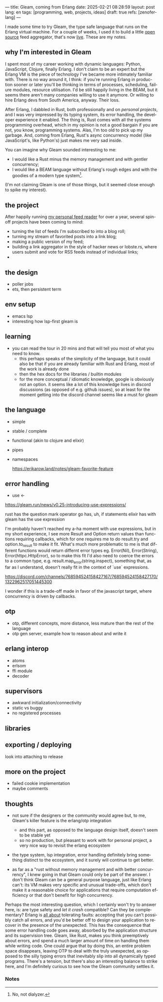---
title: Gleam, coming from Erlang
date: 2025-02-21 08:28:59
layout: post
lang: en
tags: [programming, web, projects, ideas]
draft: true
refs: [zenoferlang]
---
#+OPTIONS: toc:nil num:nil
#+LANGUAGE: en

I made some time to try Gleam, the type safe language that runs on the Erlang virtual machine.
For a couple of weeks, I used it to build a little [[https://github.com/facundoolano/news.olano.dev/][open source]] feed aggregator, that's now [[https://news.olano.dev/][live]].
These are my notes.

** why I'm interested in Gleam

I spent most of my career working with dynamic languages: Python, JavaScript, Clojure, finally Erlang. I don't claim to be an expert but the Erlang VM is the piece of technology I've became more intimately familiar with. There is no way around it, I think: if you're running Erlang in production sooner or later you'll be thinking in terms of processes, scheduling, failure modules, resource utilisation. I'd be still happily living in the BEAM, but it seems there aren't many companies willing to use it anymore. Or willing to hire Erlang devs from South America, anyway. Their loss.


After Erlang, I dabbled in Rust, both professionally and on [[deconstructing-the-role-playing-videogame][personal projects]], and I was very impressed by its typing system, its error handling, the developer experience it enabled. The thing is, Rust comes with all the systems programming overhead, which in my opinion is not a good bargain if you are not, you know, programming systems. Alas, I'm too old to pick up my garbage. And, coming from Erlang, Rust's async concurrency model (like JavaScript's, like Python's) just makes me very sad inside.

You can imagine why Gleam sounded interesting to me:

- I would like a Rust minus the memory management and with gentler concurrency;
- I would like a BEAM language without Erlang's rough edges and with the goodies of a modern type system[fn:1].

(I'm not claiming Gleam is one of those things, but it seemed close enough to spike my interest).

** the project

After happily running [[https://olano.dev/blog/reclaiming-the-web-with-a-personal-reader/][my personal feed reader]] for over a year, several spin-off projects have been coming to mind:

- turning the list of feeds I'm subscribed to into a blog roll;
- turning my stream of favorited posts into a link blog;
- making a public version of my feed;
- building a link aggregator in the style of hacker news or lobste.rs, where users submit and vote for RSS feeds instead of individual links;
-


** the design

- poller jobs
- ets, then persistent term

** env setup
- emacs lsp
- interesting how lsp-first gleam is

** learning

- you can read the tour in 20 mins and that will tell you most of what you need to know.
  - this perhaps speaks of the simplicity of the language, but it could also be that if you are already familiar with Rust and Erlang, most of the work is already done
  - then the hex docs for the libraries / builtin modules
  - for the more conceptual / idiomatic knowledge, google is obviously not an option. it seems like a lot of this knowledge lives in discord discussions (as opposed of e.g. github issues), so at least for the moment getting into the discord channel seems like a must for gleam

** the language

- simple
- stable / complete
- functional (akin to clojure and elixir)
- pipes
- namespaces

  https://erikarow.land/notes/gleam-favorite-feature

** error handling

- use <-
https://gleam.run/news/v0.25-introducing-use-expressions/

rust has the question mark operator
go has, uh, if statements
elixir has with
gleam has the use expression

I'm probably haven't reached my a-ha moment with use expressions, but in my short experience, I see more Result and Option return values than functions requiring callbacks, which for one requires me to do result.try and option.to_result to make it fit. What's much more problematic to me is that different functions would return differnt error types eg. Error(Nil), Error(String), Error(httpc.HttpError), so to make this fit I'd also need to coerce the errors to a common type, e.g. result.map_error(string.inspect), something that, as far as I understand, doesn't really fit in the context of `use` expressions.

https://discord.com/channels/768594524158427167/768594524158427170/1322962517051445300

I wonder if this is a trade-off made in favor of the javascript target, where concurrency is driven by callbacks.

** otp

- otp, different concepts, more distance, less mature than the rest of the language
- otp gen server, example how to reason about and write it

** erlang interop
- atoms
- erlsom
- ffi module
- decoder

** supervisors
- awkward initialization/connectivity
- static vs buggy
- no registered processes

** libraries

** exporting / deploying

look into attaching to release

** more on the project
- failed cookie implementation
- maybe comments

** thoughts

- not sure if the designers or the community would agree but, to me, Gleam's killer feature is the erlang/otp integration
  - and this part, as opposed to the language design itself, doesn't seem to be stable yet
  - so no production, but pleasant to work with for personal project, a very nice way to revisit the erlang ecosystem

- the type system, lsp integration, error handling definitely bring something distinct to the ecosystem, and it surely will continue to get better.

- as far as a "rust without memory management and with better concurrency", I knew going in that Gleam could only be part of the answer. I don't think Gleam can be a general purpose language, just like Erlang can't: its VM makes very specific and unusual trade-offs, which don't make it a reasonable choice for applications that require computation efficiency or that don't benefit for high concurrency.

Perhaps the most interesting question, which I certainly won't try to answer here, is: are type safety and /let it crash/ compatible? Can they be complementary? Erlang is [[https://ferd.ca/the-zen-of-erlang.html][all about]] tolerating faults: accepting that you can't possibly catch all errors, and you'd be better off to design your application to recover in the presence of the unexpected. This has the consequence that some error handling code goes away, absorbed by the application structure and its supervision tree. Gleam, like Rust, makes you think preemptively about errors, and spend a much larger amount of time on handling them while writing code. One could argue that by doing this, an entire problem space disappears, leaving OTP to deal with the truly unexpected, as opposed to the silly typing errors that inevitably slip into all dynamically typed programs. There's a tension, but there's also an interesting balance to strike here, and I'm definitely curious to see how the Gleam community settles it.

*** Notes
[fn:1] No, not dialyzer.
